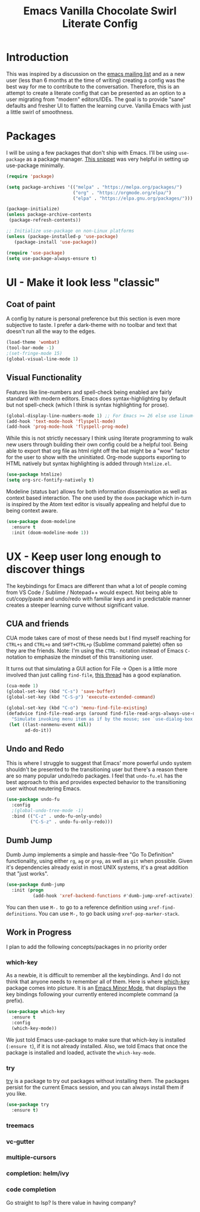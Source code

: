 #+TITLE: Emacs Vanilla Chocolate Swirl Literate Config

* Introduction 
This was inspired by a discussion on the [[https://lists.gnu.org/archive/html/emacs-devel/2020-09/msg00340.html][emacs mailing list]] and as a new user (less than 6 months at the time of writing) creating a config was the best way for me to contribute to the conversation. Therefore, this is an attempt to create a literate config that can be presented as an option to a user migrating from "modern" editors/IDEs. The goal is to provide "sane" defaults and fresher UI to flatten the learning curve. Vanilla Emacs with just a little swirl of smoothness.

* Packages
I will be using a few packages that don't ship with Emacs. I'll be using ~use-package~ as a package manager. [[https://github.com/daviwil/runemacs/blob/c0266ff684f670ecc5e41615c0282912e6615214/init.el][This snippet]] was very helpful in setting up use-package minimally.

#+BEGIN_SRC emacs-lisp
(require 'package)

(setq package-archives '(("melpa" . "https://melpa.org/packages/")
                         ("org" . "https://orgmode.org/elpa/")
                         ("elpa" . "https://elpa.gnu.org/packages/")))

(package-initialize)
(unless package-archive-contents
 (package-refresh-contents))

;; Initialize use-package on non-Linux platforms
(unless (package-installed-p 'use-package)
   (package-install 'use-package))

(require 'use-package)
(setq use-package-always-ensure t)
#+END_SRC 

* UI - Make it look less "classic"
** Coat of paint
A config by nature is personal preference but this section is even more subjective to taste. I prefer a dark-theme with no toolbar and text that doesn't run all the way to the edges.

#+BEGIN_SRC emacs-lisp 
(load-theme 'wombat)
(tool-bar-mode -1)
;(set-fringe-mode 15) 
(global-visual-line-mode 1)
#+END_SRC

** Visual Functionality
Features like line-numbers and spell-check being enabled are fairly standard with modern editors. Emacs does syntax-highlighting by default but not spell-check (which I think is syntax highlighting for prose).

#+BEGIN_SRC emacs-lisp
(global-display-line-numbers-mode 1) ;; For Emacs >= 26 else use linum-mode
(add-hook 'text-mode-hook 'flyspell-mode)
(add-hook 'prog-mode-hook 'flyspell-prog-mode)
#+END_SRC

While this is not strictly necessary I think using literate programming to walk new users through building their own config could be a helpful tool. Being able to export that org file as html right off the bat might be a "wow" factor for the user to show with the uninitiated. Org-mode supports exporting to HTML natively but syntax highlighting is added through ~htmlize.el~.

#+BEGIN_SRC emacs-lisp
(use-package htmlize)
(setq org-src-fontify-natively t)
#+END_SRC

Modeline (status bar) allows for both information dissemination as well as context based interaction. The one used by the ~doom~ package which in-turn is inspired by the Atom text editor is visually appealing and helpful due to being context aware.

#+BEGIN_SRC emacs-lisp
(use-package doom-modeline
  :ensure t
  :init (doom-modeline-mode 1))
#+END_SRC

* UX - Keep user long enough to discover things
  The keybindings for Emacs are different than what a lot of people coming from VS Code / Sublime / Notepad++ would expect. Not being able to cut/copy/paste and undo/redo with familiar keys and in predictable manner creates a steeper learning curve without significant value.

** CUA and friends
CUA mode takes care of most of these needs but I find myself reaching for ~CTRL+s~ and ~CTRL+o~ and ~SHFT+CTRL+p~ (Sublime command palette) often so they are the friends. 
Note: I'm using the ~CTRL-~ notation instead of Emacs ~C-~ notation to emphasize the mindset of this transitioning user. 

It turns out that simulating a GUI action for File -> Open is a little more involved than just calling ~find-file~, [[https://stackoverflow.com/questions/26483918/bind-file-open-file-with-gui-dialog-to-c-o-as-global-set-key#26484229][this thread]] has a good explanation.

#+BEGIN_SRC emacs-lisp
(cua-mode 1)
(global-set-key (kbd "C-s") 'save-buffer)
(global-set-key (kbd "C-S-p") 'execute-extended-command)

(global-set-key (kbd "C-o") 'menu-find-file-existing)
(defadvice find-file-read-args (around find-file-read-args-always-use-dialog-box act)
  "Simulate invoking menu item as if by the mouse; see `use-dialog-box'."
 (let ((last-nonmenu-event nil))
       ad-do-it))
#+END_SRC

** Undo and Redo
This is where I struggle to suggest that Emacs' more powerful undo system shouldn't be presented to the transitioning user but there's a reason there are so many popular undo/redo packages. I feel that ~undo-fu.el~ has the best approach to this and provides expected behavior to the transitioning user without neutering Emacs.

#+BEGIN_SRC emacs-lisp
(use-package undo-fu
  :config
  ;(global-undo-tree-mode -1)
  :bind (("C-z" . undo-fu-only-undo)
         ("C-S-z" . undo-fu-only-redo)))
#+END_SRC

** Dumb Jump
Dumb Jump implements a simple and hassle-free "Go To Definition" functionality, using either ~rg~, ~ag~ or ~grep~, as well as ~git~ when possible. Given it's dependencies already exist in most UNIX systems, it's a great addition that "just works".

#+BEGIN_SRC emacs-lisp
(use-package dumb-jump
  :init (progn
          (add-hook 'xref-backend-functions #'dumb-jump-xref-activate)))
#+END_SRC

You can then use ~M-.~ to go to a reference definition using ~xref-find-definitions~. You can use ~M-,~ to go back using ~xref-pop-marker-stack~.

** Work in Progress
I plan to add the following concepts/packages in no priority order
*** which-key

As a newbie, it is difficult to remember all the keybindings. And I do not think that anyone needs to remember all of them. Here is where [[https://github.com/justbur/emacs-which-key][which-key]] package comes into picture. It is an [[https://www.gnu.org/software/emacs/manual/html_node/emacs/Minor-Modes.html#:~:text=A%20minor%20mode%20is%20an,off%20(disabled)%20in%20others.][Emacs Minor Mode]], that displays the key bindings following your currently entered incomplete command (a prefix). 

#+BEGIN_SRC emacs-lisp
    (use-package which-key
      :ensure t
      :config
      (which-key-mode))
#+END_SRC

We just told Emacs use-package to make sure that which-key is installed (=:ensure t=), if it is not already installed. Also, we told Emacs that once the package is installed and loaded, activate the =which-key-mode=.

*** try
[[https://github.com/larstvei/Try][try]] is a package to try out packages without installing them. The packages persist for the current Emacs session, and you can always install them if you like.
#+BEGIN_SRC emacs-lisp
(use-package try
  :ensure t)
#+END_SRC

*** treemacs
*** vc-gutter
*** multiple-cursors
*** completion: helm/ivy
*** code completion
Go straight to lsp? Is there value in having company?
